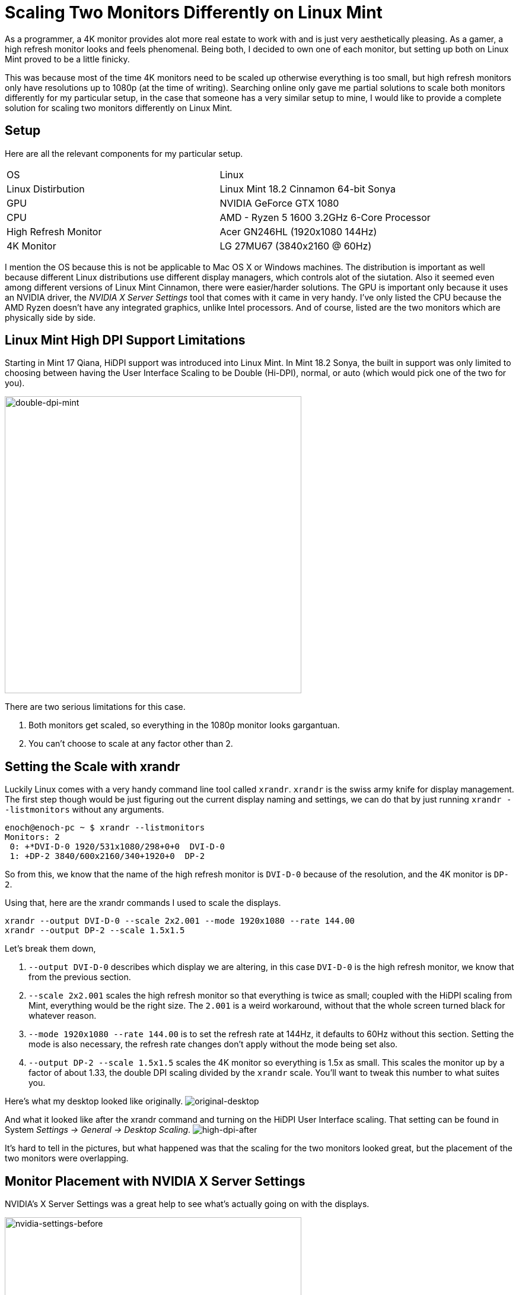 [float]
= Scaling Two Monitors Differently on Linux Mint

As a programmer, a 4K monitor provides alot more real estate to work with and is just very aesthetically pleasing.
As a gamer, a high refresh monitor looks and feels phenomenal.
Being both, I decided to own one of each monitor, but setting up both on Linux Mint proved to be a little finicky.

This was because most of the time 4K monitors need to be scaled up otherwise everything is too small, but high refresh monitors only have resolutions up to 1080p (at the time of writing).
Searching online only gave me partial solutions to scale both monitors differently for my particular setup, in the case that someone has a very similar setup to mine, I would like to provide a complete solution for scaling two monitors differently on Linux Mint.

== Setup

Here are all the relevant components for my particular setup.

|===
| OS | Linux
| Linux Distirbution  | Linux Mint 18.2 Cinnamon 64-bit Sonya
| GPU | NVIDIA GeForce GTX 1080
| CPU | AMD - Ryzen 5 1600 3.2GHz 6-Core Processor
| High Refresh Monitor | Acer GN246HL (1920x1080 144Hz)
| 4K Monitor | LG 27MU67 (3840x2160 @ 60Hz)
|===

I mention the OS because this is not be applicable to Mac OS X or Windows machines.
The distribution is important as well because different Linux distributions use different display managers, which controls alot of the siutation.
Also it seemed even among different versions of Linux Mint Cinnamon, there were easier/harder solutions.
The GPU is important only because it uses an NVIDIA driver, the _NVIDIA X Server Settings_ tool that comes with it came in very handy.
I've only listed the CPU because the AMD Ryzen doesn't have any integrated graphics, unlike Intel processors.
And of course, listed are the two monitors which are physically side by side.

== Linux Mint High DPI Support Limitations

Starting in Mint 17 Qiana, HiDPI support was introduced into Linux Mint.
In Mint 18.2 Sonya, the built in support was only limited to choosing between having the User Interface Scaling to be Double (Hi-DPI), normal, or auto (which would pick one of the two for you).

image:/resources/images/scaling-two-monitors/double-dpi-mint.png[alt="double-dpi-mint", width=500]

There are two serious limitations for this case.

. Both monitors get scaled, so everything in the 1080p monitor looks gargantuan.
. You can't choose to scale at any factor other than 2.

== Setting the Scale with xrandr

Luckily Linux comes with a very handy command line tool called `xrandr`.
`xrandr` is the swiss army knife for display management.
The first step though would be just figuring out the current display naming and settings, we can do that by just running `xrandr --listmonitors` without any arguments.

[source,bash]
----
enoch@enoch-pc ~ $ xrandr --listmonitors
Monitors: 2
 0: +*DVI-D-0 1920/531x1080/298+0+0  DVI-D-0
 1: +DP-2 3840/600x2160/340+1920+0  DP-2
----

So from this, we know that the name of the high refresh monitor is `DVI-D-0` because of the resolution, and the 4K monitor is `DP-2`.

Using that, here are the xrandr commands I used to scale the displays.

	xrandr --output DVI-D-0 --scale 2x2.001 --mode 1920x1080 --rate 144.00
	xrandr --output DP-2 --scale 1.5x1.5

Let's break them down,

. `--output DVI-D-0` describes which display we are altering, in this case `DVI-D-0` is the high refresh monitor, we know that from the previous section.

. `--scale 2x2.001` scales the high refresh monitor so that everything is twice as small; coupled with the HiDPI scaling from Mint, everything would be the right size.
The `2.001` is a weird workaround, without that the whole screen turned black for whatever reason.

. `--mode 1920x1080 --rate 144.00` is to set the refresh rate at 144Hz, it defaults to 60Hz without this section.
Setting the mode is also necessary, the refresh rate changes don't apply without the mode being set also.

. `--output DP-2 --scale 1.5x1.5` scales the 4K monitor so everything is 1.5x as small.
This scales the monitor up by a factor of about 1.33, the double DPI scaling divided by the `xrandr` scale.
You'll want to tweak this number to what suites you.

Here's what my desktop looked like originally.
image:/resources/images/scaling-two-monitors/original-desktop.png[alt="original-desktop"]

And what it looked like after the xrandr command and turning on the HiDPI User Interface scaling.
That setting can be found in System _Settings -> General -> Desktop Scaling_.
image:/resources/images/scaling-two-monitors/high-dpi-after.png[alt="high-dpi-after"]

It's hard to tell in the pictures, but what happened was that the scaling for the two monitors looked great, but the placement of the two monitors were overlapping.

== Monitor Placement with NVIDIA X Server Settings

NVIDIA's X Server Settings was a great help to see what's actually going on with the displays.

image:/resources/images/scaling-two-monitors/nvidia-settings-before.png[alt="nvidia-settings-before", width=500]

It is actually possible to get the positioning of the screens correct with `xrandr`, but it's a actually more complicated than it looks due to the the `--scale` option messing with the size of the framebuffer and conceived size of the monitors.
In my opinion, it's much simpler to just drag the screens to where you want through _NVIDIA X Server Settings_.

image:/resources/images/scaling-two-monitors/nvidia-settings-after.png[alt="nvidia-settings-after", width=500]

Wwe're almost there, but there's two caveats.

. _NVIDIA X Server Settings_ doesn't sync up with the desktop environment properly, so the background is way out of whack.
. The new display placements are not persistent after a shutdown.

To overcome both of those limitations, we just need to apply the settings in Linux Mint's _Displays_.

image:/resources/images/scaling-two-monitors/displays-apply.png[alt="displays-apply", width=500]

== Persistent xrandr

So the last step, is making the `xrandr` changes persistent.
I did this using a startup application.
I made a script at `~/.xsession` with the contents being  the xrandr commands I used.

[source,bash]
----
#!/usr/bin/env bash

xrandr --output DVI-D-0 --scale 2x2.001 --mode 1920x1080 --rate 144.00
xrandr --output DP-2 --scale 1.5x1.5
----

Changed it to executable permissions.

	chmod +x ~/.xsession

Then added it to the _Startup Applications_.

image:/resources/images/scaling-two-monitors/startup-applications.png[alt="startup-applications", width=500]

== Conclusion

And with that, my system would boot up with custom scaled displays.
I hope this article was helpful to you.
if you have any questions, comments, or concerns, link:/contact[I would be happy to hear from you]!.
